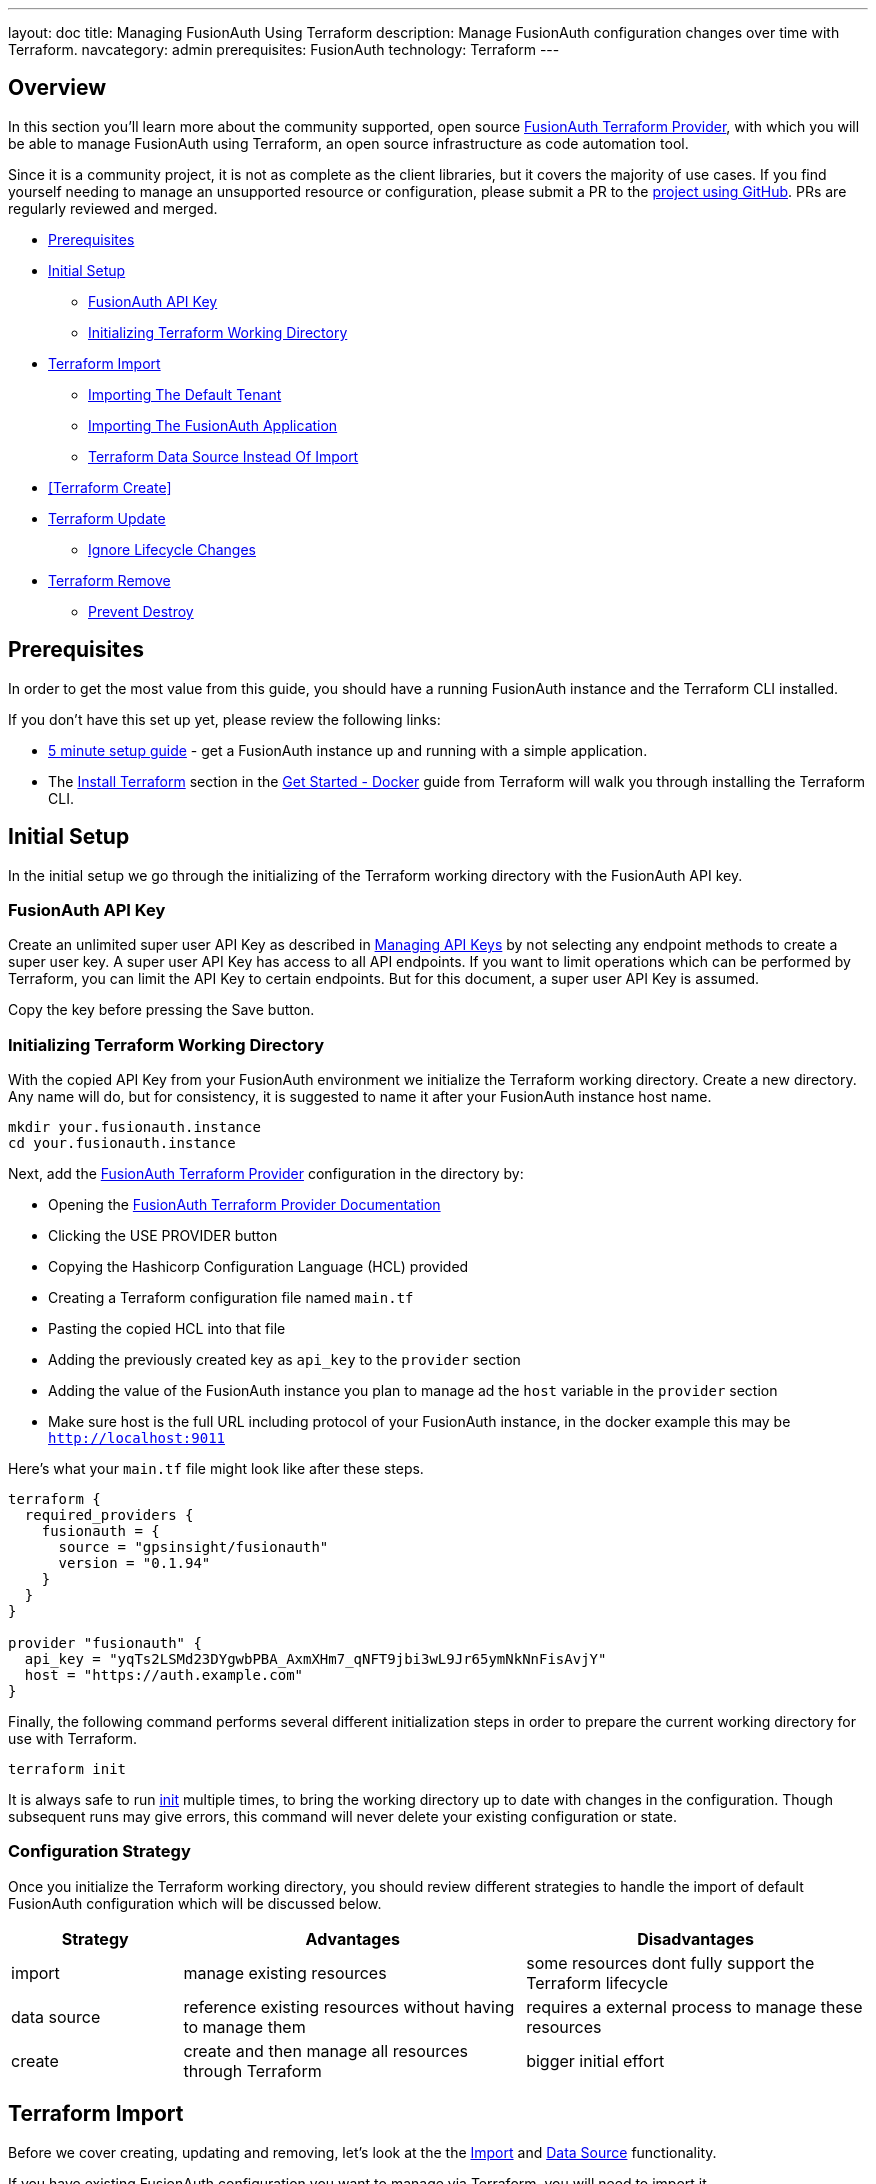 ---
layout: doc
title: Managing FusionAuth Using Terraform
description: Manage FusionAuth configuration changes over time with Terraform.
navcategory: admin
prerequisites: FusionAuth
technology: Terraform
---

== Overview

In this section you'll learn more about the community supported, open source https://registry.terraform.io/providers/gpsinsight/fusionauth/latest/[FusionAuth Terraform Provider], with which you will be able to manage FusionAuth using Terraform, an open source infrastructure as code automation tool.

Since it is a community project, it is not as complete as the client libraries, but it covers the majority of use cases. If you find yourself needing to manage an unsupported resource or configuration, please submit a PR to the https://github.com/gpsinsight/terraform-provider-fusionauth[project using GitHub]. PRs are regularly reviewed and merged.

* <<Prerequisites>>
* <<Initial Setup>>
** <<FusionAuth API Key>>
** <<Initializing Terraform Working Directory>>
* <<Terraform Import>>
** <<Importing The Default Tenant>>
** <<Importing The FusionAuth Application>>
** <<Terraform Data Source Instead Of Import>>
* <<Terraform Create>>
* <<Terraform Update>>
** <<Ignore Lifecycle Changes>>
* <<Terraform Remove>>
** <<Prevent Destroy>>

== Prerequisites

In order to get the most value from this guide, you should have a running FusionAuth instance and the Terraform CLI installed.

If you don't have this set up yet, please review the following links:

* link:/docs/v1/tech/5-minute-setup-guide[5 minute setup guide] - get a FusionAuth instance up and running with a simple application.
* The https://developer.hashicorp.com/terraform/tutorials/docker-get-started/install-cli[Install Terraform] section in the https://developer.hashicorp.com/terraform/tutorials/docker-get-started[Get Started - Docker] guide from Terraform will walk you through installing the Terraform CLI.

== Initial Setup

In the initial setup we go through the initializing of the Terraform working directory with the FusionAuth API key.

=== FusionAuth API Key

Create an unlimited super user API Key as described in link:/docs/v1/tech/apis/authentication#managing-api-keys[Managing API Keys] by not selecting any endpoint methods to create a super user key. A super user API Key has access to all API endpoints. If you want to limit operations which can be performed by Terraform, you can limit the API Key to certain endpoints. But for this document, a super user API Key is assumed.

Copy the key before pressing the Save button.
//TODO: screenshot http://fusionauth-terraform:9011/admin/api-key/

=== Initializing Terraform Working Directory

With the copied API Key from your FusionAuth environment we initialize the Terraform working directory. Create a new directory. Any name will do, but for consistency, it is suggested to name it after your FusionAuth instance host name.

[source]
----
mkdir your.fusionauth.instance
cd your.fusionauth.instance
----

Next, add the https://registry.terraform.io/providers/gpsinsight/fusionauth/latest/[FusionAuth Terraform Provider] configuration in the directory by:

* Opening the https://registry.terraform.io/providers/gpsinsight/fusionauth/latest/docs[FusionAuth Terraform Provider Documentation]
* Clicking the [uielement]#USE PROVIDER# button
* Copying the Hashicorp Configuration Language (HCL) provided
* Creating a Terraform configuration file named `main.tf`
* Pasting the copied HCL into that file
* Adding the previously created key as `api_key` to the `provider` section
* Adding the value of the FusionAuth instance you plan to manage ad the `host` variable in the `provider` section
* Make sure host is the full URL including protocol of your FusionAuth instance, in the docker example this may be `http://localhost:9011`

Here's what your `main.tf` file might look like after these steps.

[source]
----
terraform {
  required_providers {
    fusionauth = {
      source = "gpsinsight/fusionauth"
      version = "0.1.94"
    }
  }
}

provider "fusionauth" {
  api_key = "yqTs2LSMd23DYgwbPBA_AxmXHm7_qNFT9jbi3wL9Jr65ymNkNnFisAvjY"
  host = "https://auth.example.com"
}
----

Finally, the following command performs several different initialization steps in order to prepare the current working directory for use with Terraform.

[source]
----
terraform init
----

It is always safe to run https://developer.hashicorp.com/terraform/cli/commands/init[init] multiple times, to bring the working directory up to date with changes in the configuration. Though subsequent runs may give errors, this command will never delete your existing configuration or state.

=== Configuration Strategy

Once you initialize the Terraform working directory, you should review different strategies to handle the import of default FusionAuth configuration which will be discussed below.

[cols="2,4,4"]
|===
| Strategy | Advantages | Disadvantages

| import | manage existing resources | some resources dont fully support the Terraform lifecycle
| data source  | reference existing resources without having to manage them | requires a external process to manage these resources
| create | create and then manage all resources through Terraform | bigger initial effort
|===

== Terraform Import

Before we cover creating, updating and removing, let's look at the the https://developer.hashicorp.com/terraform/language/import[Import] and https://developer.hashicorp.com/terraform/language/data-sources[Data Source] functionality. 

If you have existing FusionAuth configuration you want to manage via Terraform, you will need to import it.

[NOTE.note]
====
The most consistent method is to create all resources through Terraform. In certain scenarios you must use use `Import` or `Data Source` to handle default configuration.
====
// The import and generate config command works and I've tested it, but the import configuration has a issue https://github.com/gpsinsight/terraform-provider-fusionauth/issues/214

There are link:/docs/v1/tech/reference/limitations#default-configuration[configuration elements] that are present in every FusionAuth installation. If you want to manage changes to these via Terraform, you must tell Terraform about them. 

The FusionAuth default Tenant and default Application are two of these configuration elements that you will almost certainly want to modify.

=== Importing The Default Tenant
The default Tenant is created during the initial deployment of FusionAuth. To manage it through Terraform, you must import it. In addition, if you are managing the FusionAuth application, which is the administrative user interface, it will always be in the default Tenant.

In many cases, you can use the default Tenant for all your Applications.
//knowledge source https://fusionauth.io/community/forum/topic/1725/what-are-the-pros-and-cons-of-using-the-default-tenant

[NOTE.note]
====
When using Terraform, it is easier to create your own tenant and applications related to your tenant instead of importing the default ones.
====

As outlined in the https://registry.terraform.io/providers/gpsinsight/fusionauth/latest/docs/resources/tenant[Tenant Terraform Resource], add the following code to `main.tf`.

To make things easier, you only have to update the first Id in the import section with the default Tenant Id. You can find this Id in the FusionAuth Admin UI under `Tenants`. Replace `Replace-This-With-The-Existing-Default-Tenant-Id` with that value.

All other UUID definitions are set to `00000000-0000-0000-0000-000000000000`. You'll find the correct values for the other Ids later.

You can use this technique with any resource you want to import into Terraform.


//TODO: Screenshot Tenant Id

[source]
----
import {
  to = fusionauth_tenant.Default
  id = "Replace-This-With-The-Existing-Default-Tenant-Id"
}

resource "fusionauth_tenant" "Default" {
  name = "Default"
  issuer = "acme.com"
  theme_id = "00000000-0000-0000-0000-000000000000"
  external_identifier_configuration {
    authorization_grant_id_time_to_live_in_seconds = 30
    change_password_id_generator {
      length = 32
      type   = "randomBytes"
    }
    change_password_id_time_to_live_in_seconds = 600
    device_code_time_to_live_in_seconds        = 300
    device_user_code_id_generator {
      length = 6
      type   = "randomAlphaNumeric"
    }
    email_verification_id_generator {
      length = 32
      type   = "randomBytes"
    }
    email_verification_id_time_to_live_in_seconds      = 86400
    email_verification_one_time_code_generator {
      length = 6
      type   = "randomAlphaNumeric"
    }
    external_authentication_id_time_to_live_in_seconds = 300
    one_time_password_time_to_live_in_seconds          = 60
    passwordless_login_generator {
      length = 32
      type   = "randomBytes"
    }
    passwordless_login_time_to_live_in_seconds = 180
    registration_verification_id_generator {
      length = 32
      type   = "randomBytes"
    }
    registration_verification_id_time_to_live_in_seconds = 86400
    registration_verification_one_time_code_generator {
      length = 6
      type   = "randomAlphaNumeric"
    }
    saml_v2_authn_request_id_ttl_seconds = 300
    setup_password_id_generator {
      length = 32
      type   = "randomBytes"
    }
    setup_password_id_time_to_live_in_seconds   = 86400
    two_factor_id_time_to_live_in_seconds       = 300
    two_factor_one_time_code_id_generator {
      length = 6
      type   = "randomDigits"
    }
    two_factor_trust_id_time_to_live_in_seconds = 2592000
  }
  jwt_configuration {
    refresh_token_time_to_live_in_minutes              = 43200
    time_to_live_in_seconds                            = 3600
    refresh_token_revocation_policy_on_login_prevented = true
    refresh_token_revocation_policy_on_password_change = true
    access_token_key_id                                = "00000000-0000-0000-0000-000000000000"
    id_token_key_id                                    = "00000000-0000-0000-0000-000000000000"
  }
  login_configuration {
    require_authentication = true
  }
  email_configuration {
    default_from_email                  = "change-me@example.com"
    default_from_name                   = "FusionAuth"
    host                                = "localhost"
    implicit_email_verification_allowed = true
    port                                = 25
    security                            = "NONE"
    verification_strategy               = "ClickableLink"
    verify_email                        = false
    verify_email_when_changed           = false
    forgot_password_email_template_id   = "00000000-0000-0000-0000-000000000000"
    passwordless_email_template_id      = "00000000-0000-0000-0000-000000000000"
    set_password_email_template_id      = "00000000-0000-0000-0000-000000000000"
  }
}
----

Since you provided a valid Tenant Id, you can let Terraform find the other Ids. Then you can update `main.tf` with those values. Do this by running `terraform plan`.

[source]
----
terraform plan | grep 0000
----

Because of the way Terraform works, it is suggesting replacing the UUID definitions for configuration with `00000000-0000-0000-0000-000000000000`. You don't want to do that. Instead, copy the UUIDs to `main.tf` and replace the `00000000-0000-0000-0000-000000000000`s with them.

Here is how the output of the `grep` command might look:

[source]
----
~ theme_id                           = "75a068fd-e94b-451a-9aeb-3ddb9a3b5987" -> "00000000-0000-0000-0000-000000000000"
~ forgot_password_email_template_id  = "03c264a2-9c89-4fb2-a78b-4333b9485d99" -> "00000000-0000-0000-0000-000000000000"
~ passwordless_email_template_id     = "8e95e7ca-104a-48ce-86d1-aa39e2c71d51" -> "00000000-0000-0000-0000-000000000000"
~ set_password_email_template_id     = "6752116b-9f34-4e66-98ef-438258edeb18" -> "00000000-0000-0000-0000-000000000000"
~ access_token_key_id                = "12c6b146-89cf-9473-490b-1c97e4e68674" -> "00000000-0000-0000-0000-000000000000"
~ id_token_key_id                    = "092dbedc-30af-4149-9c61-b578f2c72f59" -> "00000000-0000-0000-0000-000000000000"
----

Make sure you copy all those Id's from your output to the `main.tf` file. For example, modify `jwt_configuration` to look like

\```
jwt_configuration {
    refresh_token_time_to_live_in_minutes              = 43200
    time_to_live_in_seconds                            = 3600
    refresh_token_revocation_policy_on_login_prevented = true
    refresh_token_revocation_policy_on_password_change = true
    access_token_key_id                                = "12c6b146-89cf-9473-490b-1c97e4e68674"
    id_token_key_id                                    = "092dbedc-30af-4149-9c61-b578f2c72f59"
  }
\```




Once appended run https://developer.hashicorp.com/terraform/cli/commands/plan[terraform plan] to check the validity of your configuration. If there is no output, that indicates that the remote FusionAuth configuration and the `main.tf` file are in sync.

[NOTE.note]
====
The example configuration above is subject to change either by manual changes via the admin UI or version differences such as new Tenant configuration defaults. Carefully check the `terraform plan` output.
====

If the plan is valid and you are happy with the changes run https://developer.hashicorp.com/terraform/cli/commands/apply[terraform apply]

[source]
----
terraform plan
terraform apply
----

[WARNING]
====
Once imported, Terraform tracks the resource in your state file. You can then manage the imported resource similar to any other by updating its attributes.

You can't destroy the default tenant. In FusionAuth this cannot be deleted. Attempting to do so will break your Terraform state. See <<Terraform Remove>> for more details.
====

Leave the import block in your configuration as a record of the default tenant resource’s origin. The import block records that Terraform imported the resource and did not create it.

=== Importing The FusionAuth Application
Next, follow the same process to import the default FusionAuth application which provides the FusionAuth admin user interface. You'll use the https://registry.terraform.io/providers/gpsinsight/fusionauth/latest/docs/resources/application[Application Terraform Resource] and add the following to `main.tf`. 

[source]
----
import {
  to = fusionauth_application.FusionAuth
  id = "3c219e58-ed0e-4b18-ad48-f4f92793ae32"
}

resource "fusionauth_application" "FusionAuth" {
  tenant_id = fusionauth_tenant.Default.id
  name = "FusionAuth"
}
----
Once appended run https://developer.hashicorp.com/terraform/cli/commands/plan[terraform plan] to check the validity of your configuration.

If the plan is valid and you are happy with the changes run https://developer.hashicorp.com/terraform/cli/commands/apply[terraform apply]

[source]
----
terraform plan
terraform apply
----

[WARNING]
====
Once imported, Terraform tracks the resource in your state file. You can then manage the imported resource similar to any other by updating its attributes.

You can't destroy the default FusionAuth application. In FusionAuth this cannot be deleted. Attempting to do so will break your Terraform state. See <<Terraform Remove>> for more details.
====

Leave the import block in your configuration as a record of the default application resource’s origin. The import block records that Terraform imported the resource and did not create it.

=== Terraform Data Source Instead Of Import

Instead of importing a resource you can use an existing FusionAuth configuration as a `Data Source`, the list of all supported data sources you can find in the https://registry.terraform.io/providers/gpsinsight/fusionauth/latest/docs[FusionAuth Terraform Provider Documentation].

If you choose to manage the Default tenant and FusionAuth application outside Terraform manually or via a script using the link:/docs/v1/tech/client-libraries/[client libraries], but still need to add applications in to the default Tenant via Terraform, you can reference it in `main.tf` as a data source.

* https://registry.terraform.io/providers/gpsinsight/fusionauth/latest/docs/data-sources/tenant[Tenant Data Source documentation]
* https://registry.terraform.io/providers/gpsinsight/fusionauth/latest/docs/data-sources/application[Terraform Data Source: Application]

Here's an example of how you might add such data sources to your Terraform file.
[source]
----
data "fusionauth_tenant" "Default" {
  name = "Default"
}

data "fusionauth_application" "FusionAuth" {
  name = "FusionAuth"
}
----

[NOTE.note]
====
If you manage the default Tenant and FusionAuth Application outside of Terraform but want specific actions (scripts, API calls, etc.) integrated and triggered by your Terraform configuration, you could make the use of https://developer.hashicorp.com/terraform/language/resources/provisioners/syntax[Provisioners].

Terraform includes the concept of provisioners as a measure of pragmatism and last resort since provisioners are non-declarative and potentially unpredictable. They exist because there are always certain behaviors that cannot be directly represented in Terraform's declarative model.
====

Now that you've set up Terraform to handle default configuration, let's walk through creating, updating and removing other resources.
== Terraform Create

To create a new resource you can go through the list of resources available to you in the https://registry.terraform.io/providers/gpsinsight/fusionauth/latest/docs[FusionAuth Terraform Provider Documentation] and pick the resource you are interested in. Each resource contains information about required and optional arguments.

In this example we create an application called forum in the Default tenant with related roles (admin and user), users (forum-user1 and forum-admin1) and according registrations:

* https://registry.terraform.io/providers/gpsinsight/fusionauth/latest/docs/resources/application[Terraform Application Resource]
* https://registry.terraform.io/providers/gpsinsight/fusionauth/latest/docs/resources/application_role[Terraform Application Role Resource]
* https://registry.terraform.io/providers/gpsinsight/fusionauth/latest/docs/resources/user[Terraform User Resource]
* https://registry.terraform.io/providers/gpsinsight/fusionauth/latest/docs/resources/registration[Terraform Registration Resource]

This example assumes you are using a data source to reference the default tenant. If you imported the default tenant, remove the prefix `data.` to have this example work correctly.

[source]
----
resource "fusionauth_application" "forum" {
  tenant_id = data.fusionauth_tenant.Default.id
  name = "forum"
}

resource "fusionauth_application_role" "forum_admin_role" {
  application_id = fusionauth_application.forum.id
  is_default     = false
  is_super_role  = true
  name           = "admin"
}

resource "fusionauth_application_role" "forum_user_role" {
  application_id = fusionauth_application.forum.id
  is_default     = true
  is_super_role  = false
  name           = "user"
}

resource "fusionauth_user" "forum-user1" {
  email                    = "forum-user1@email.internal"
  first_name               = "John"
  last_name                = "Doe"
  middle_name              = "William"
  password_change_required = true
  password                 = "%WLTvrsYELsyPqC^R7FMUNxt##VyDf6XaWk2R7!gS$oL76Ww"
  username_status          = "ACTIVE"
}

resource "fusionauth_user" "forum-admin1" {
  email                    = "forum-admin1@email.internal"
  first_name               = "John"
  last_name                = "Doe"
  middle_name              = "William"
  password_change_required = true
  password                 = "@CfosPAVT3&hCzz5c^&#2F5BxNUY$X!@s!7Wx9bd6Yon54e3"
  username_status          = "ACTIVE"
}

resource "fusionauth_registration" "forum-admin1-admin-role" {
  user_id        = fusionauth_user.forum-admin1.id
  application_id = fusionauth_application.forum.id
  roles          = ["admin"]
}

resource "fusionauth_registration" "forum-user1-user-role" {
  user_id        = fusionauth_user.forum-user1.id
  application_id = fusionauth_application.forum.id
  roles          = ["user"]
}
----

Once you are happy with your configuration run `terraform plan` and if you are not experiencing errors and are ok with the planned changes you can go ahead with `terraform apply`.

== Terraform Update

Once a resource is either created or imported you can change `main.tf` according to the documentation.

* https://registry.terraform.io/providers/gpsinsight/fusionauth/latest/docs/resources/tenant[Terraform Tenant Resource]
* https://registry.terraform.io/providers/gpsinsight/fusionauth/latest/docs/resources/application[Terraform Application Resource]
* https://registry.terraform.io/providers/gpsinsight/fusionauth/latest/docs/resources/application_role[Terraform Application Role Resource]
* https://registry.terraform.io/providers/gpsinsight/fusionauth/latest/docs/resources/user[Terraform User Resource]
* https://registry.terraform.io/providers/gpsinsight/fusionauth/latest/docs/resources/registration[Terraform Registration Resource]

After you are done with your configuration changes, run `terraform plan` to check the planned changes and review potential errors. After that you can go ahead with `terraform apply`.

If you want to know what already has been defined by Terraform but not specified in your `.tf` files you can run `terraform show`.

The configuration can get very large and if you want to show only very specific resources you can list all resources with `terraform state list` and show the resource state with `terraform state show <resource-name>` accordingly.

=== Ignore Lifecycle Changes
//source: ignore lifecycle changes https://itnext.io/how-and-when-to-ignore-lifecycle-changes-in-terraform-ed5bfb46e7ae
Every time you plan new changes you could face the challenge that information has been updated in your FusionAuth installation. You can either align your configuration with the installation or decide to https://developer.hashicorp.com/terraform/language/meta-arguments/lifecycle#ignore_changes[ignore_changes] in your configuration.

There are two very common examples in FusionAuth resources. One if you manage users through Terraform, where you during creation set password_change_required to true. Or where the user starts changing personal information through FusionAuth or Application.

[source]
----
resource "fusionauth_user" "forum-user1" {
  email                    = "forum-user1@email.internal"
  first_name               = "John"
  last_name                = "Doe"
  middle_name              = "William"
  password_change_required = true
  password                 = "%WLTvrsYELsyPqC^R7FMUNxt##VyDf6XaWk2R7!gS$oL76Ww"
  username_status          = "ACTIVE"
  lifecycle {
    ignore_changes = [
      data,
      image_url,
      password
    ]
  }
}

resource "fusionauth_user" "forum-admin1" {
  email                    = "forum-admin1@email.internal"
  first_name               = "John"
  last_name                = "Doe"
  middle_name              = "William"
  password_change_required = true
  password                 = "@CfosPAVT3&hCzz5c^&#2F5BxNUY$X!@s!7Wx9bd6Yon54e3"
  username_status          = "ACTIVE"
  lifecycle {
    ignore_changes = [
      data,
      image_url,
      password
    ]
  }
}
----

Another example is where your e.g. business application adds user driven data to the FusionAuth Application.

[source]
----
resource "fusionauth_application" "forum" {
  tenant_id = data.fusionauth_tenant.Default.id
  name = "forum"
  lifecycle {
    ignore_changes = [
      data
    ]
  }
}
----

If you are only interested in initially creating and destroying resources you can as well ignore all changes.

[source]
----
lifecycle {
  ignore_changes = all
}
----

== Terraform Remove

If you want to remove a resource, comment out or delete the lines defining the resource in `main.tf`. Run `terraform plan` to double check. Then run `terraform apply`, which will destroy the resource.

[WARNING]
====
If you run https://developer.hashicorp.com/terraform/cli/commands/destroy[terraform destroy] you need to be aware that all Terraform managed resources will be destroyed.
====

=== Prevent Destroy
If you still want to make sure that certain resources arent destroyed, you can specify the https://developer.hashicorp.com/terraform/language/meta-arguments/lifecycle#prevent_destroy[prevent_destroy] lifecycle meta-argument as a measure of safety against the accidental replacement of objects that may be costly to reproduce. However, it will make certain configuration changes impossible to apply, and will prevent the use of the `terraform destroy` command once such objects are created, and so this option should be used sparingly.

[source]
----
lifecycle {
  prevent_destroy = true
}
----

A good example would be an in-use FusionAuth tenant. Deleting a tenant removes all of the associated applications, groups and users.

The same meta-argument you can use for Terraform managed non-deletable resources like Default tenant and FusionAuth application as Terraform would not be able to anyway.
